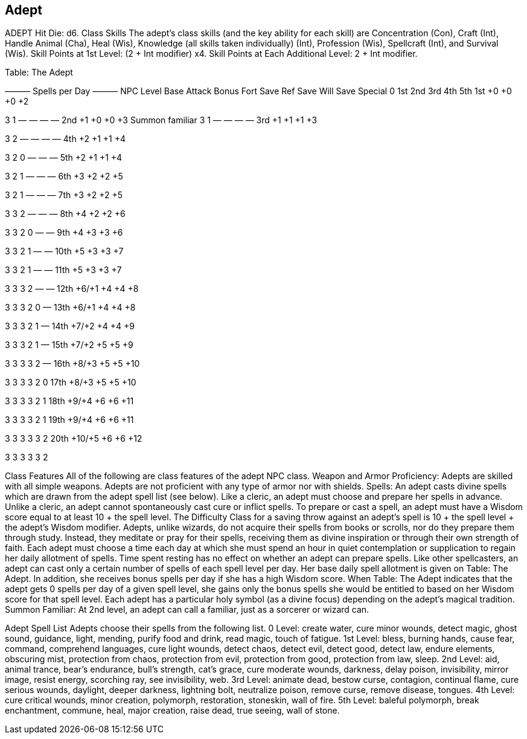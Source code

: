 Adept
-----

ADEPT
Hit Die: d6.
Class Skills
The adept’s class skills (and the key ability for each skill) are Concentration (Con), Craft (Int), Handle Animal (Cha), Heal (Wis), Knowledge (all skills taken individually) (Int), Profession (Wis), Spellcraft (Int), and Survival (Wis). 
Skill Points at 1st Level: (2 + Int modifier) x4.
Skill Points at Each Additional Level: 2 + Int modifier.

Table: The Adept
 




 
——— Spells per Day ——––
NPC Level
Base Attack
Bonus
Fort
Save
Ref
Save
Will
Save
Special
0
1st
2nd
3rd
4th
5th
1st
+0
+0
+0
+2

3
1
—
—
—
—
2nd
+1
+0
+0
+3
Summon familiar
3
1
—
—
—
—
3rd
+1
+1
+1
+3

3
2
—
—
—
—
4th
+2
+1
+1
+4

3
2
0
—
—
—
5th
+2
+1
+1
+4

3
2
1
—
—
—
6th
+3
+2
+2
+5

3
2
1
—
—
—
7th
+3
+2
+2
+5

3
3
2
—
—
—
8th
+4
+2
+2
+6

3
3
2
0
—
—
9th
+4
+3
+3
+6

3
3
2
1
—
—
10th
+5
+3
+3
+7

3
3
2
1
—
—
11th
+5
+3
+3
+7

3
3
3
2
—
—
12th
+6/+1
+4
+4
+8

3
3
3
2
0
—
13th
+6/+1
+4
+4
+8

3
3
3
2
1
—
14th
+7/+2
+4
+4
+9

3
3
3
2
1
—
15th
+7/+2
+5
+5
+9

3
3
3
3
2
—
16th
+8/+3
+5
+5
+10

3
3
3
3
2
0
17th
+8/+3
+5
+5
+10

3
3
3
3
2
1
18th
+9/+4
+6
+6
+11

3
3
3
3
2
1
19th
+9/+4
+6
+6
+11

3
3
3
3
3
2
20th
+10/+5
+6
+6
+12

3
3
3
3
3
2

Class Features
All of the following are class features of the adept NPC class.
Weapon and Armor Proficiency: Adepts are skilled with all simple weapons. Adepts are not proficient with any type of armor nor with shields.
Spells: An adept casts divine spells which are drawn from the adept spell list (see below). Like a cleric, an adept must choose and prepare her spells in advance. Unlike a cleric, an adept cannot spontaneously cast cure or inflict spells.
To prepare or cast a spell, an adept must have a Wisdom score equal to at least 10 + the spell level. The Difficulty Class for a saving throw against an adept’s spell is 10 + the spell level + the adept’s Wisdom modifier.
Adepts, unlike wizards, do not acquire their spells from books or scrolls, nor do they prepare them through study. Instead, they meditate or pray for their spells, receiving them as divine inspiration or through their own strength of faith. Each adept must choose a time each day at which she must spend an hour in quiet contemplation or supplication to regain her daily allotment of spells. Time spent resting has no effect on whether an adept can prepare spells.
Like other spellcasters, an adept can cast only a certain number of spells of each spell level per day. Her base daily spell allotment is given on Table: The Adept. In addition, she receives bonus spells per day if she has a high Wisdom score.
When Table: The Adept indicates that the adept gets 0 spells per day of a given spell level, she gains only the bonus spells she would be entitled to based on her Wisdom score for that spell level.
Each adept has a particular holy symbol (as a divine focus) depending on the adept’s magical tradition.
Summon Familiar: At 2nd level, an adept can call a familiar, just as a sorcerer or wizard can.

Adept Spell List
Adepts choose their spells from the following list.
0 Level: create water, cure minor wounds, detect magic, ghost sound, guidance, light, mending, purify food and drink, read magic, touch of fatigue.
1st Level: bless, burning hands, cause fear, command, comprehend languages, cure light wounds, detect chaos, detect evil, detect good, detect law, endure elements, obscuring mist, protection from chaos, protection from evil, protection from good, protection from law, sleep.
2nd Level: aid, animal trance, bear’s endurance, bull’s strength, cat’s grace, cure moderate wounds, darkness, delay poison, invisibility, mirror image, resist energy, scorching ray, see invisibility, web.
3rd Level: animate dead, bestow curse, contagion, continual flame, cure serious wounds, daylight, deeper darkness, lightning bolt, neutralize poison, remove curse, remove disease, tongues.
4th Level: cure critical wounds, minor creation, polymorph, restoration, stoneskin, wall of fire.
5th Level: baleful polymorph, break enchantment, commune, heal, major creation, raise dead, true seeing, wall of stone.
